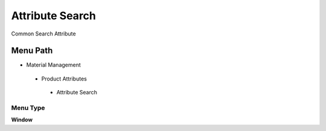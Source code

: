 
.. _functional-guide/menu/attributesearch:

================
Attribute Search
================

Common Search Attribute 

Menu Path
=========


* Material Management

 * Product Attributes

  * Attribute Search

Menu Type
---------
\ **Window**\ 


.. seealso::
    :ref:`functional-guidewindow-attributesearch`
